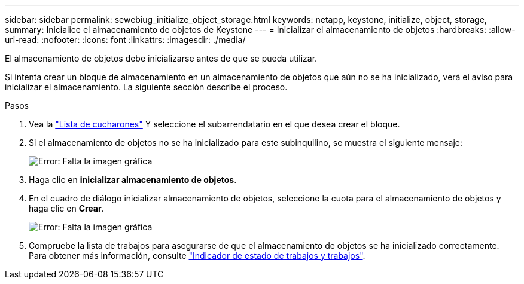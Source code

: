 ---
sidebar: sidebar 
permalink: sewebiug_initialize_object_storage.html 
keywords: netapp, keystone, initialize, object, storage, 
summary: Inicialice el almacenamiento de objetos de Keystone 
---
= Inicializar el almacenamiento de objetos
:hardbreaks:
:allow-uri-read: 
:nofooter: 
:icons: font
:linkattrs: 
:imagesdir: ./media/


[role="lead"]
El almacenamiento de objetos debe inicializarse antes de que se pueda utilizar.

Si intenta crear un bloque de almacenamiento en un almacenamiento de objetos que aún no se ha inicializado, verá el aviso para inicializar el almacenamiento. La siguiente sección describe el proceso.

.Pasos
. Vea la link:sewebiug_view_buckets.html#view-buckets["Lista de cucharones"] Y seleccione el subarrendatario en el que desea crear el bloque.
. Si el almacenamiento de objetos no se ha inicializado para este subinquilino, se muestra el siguiente mensaje:
+
image:sewebiug_image31.png["Error: Falta la imagen gráfica"]

. Haga clic en *inicializar almacenamiento de objetos*.
. En el cuadro de diálogo inicializar almacenamiento de objetos, seleccione la cuota para el almacenamiento de objetos y haga clic en *Crear*.
+
image:sewebiug_image32.png["Error: Falta la imagen gráfica"]

. Compruebe la lista de trabajos para asegurarse de que el almacenamiento de objetos se ha inicializado correctamente. Para obtener más información, consulte link:sewebiug_netapp_service_engine_web_interface_overview.html#jobs-and-job-status-indicator["Indicador de estado de trabajos y trabajos"].

